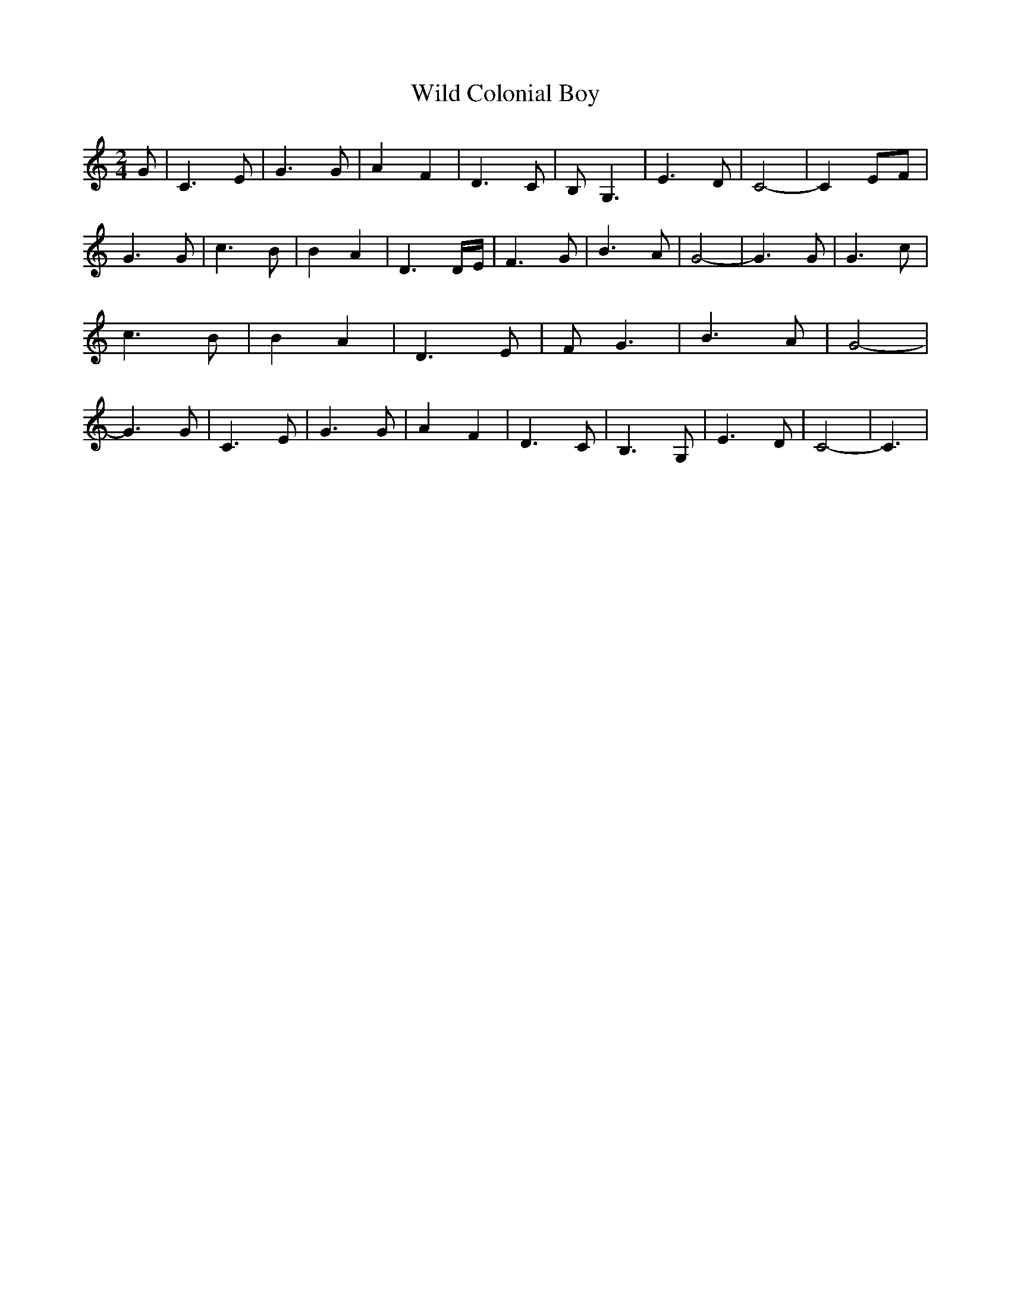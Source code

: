 % Generated more or less automatically by swtoabc by Erich Rickheit KSC
X:1
T:Wild Colonial Boy
M:2/4
L:1/4
K:C
 G/2| C3/2 E/2| G3/2 G/2| A F| D3/2 C/2| B,/2 G,3/2| E3/2 D/2| C2-|\
 C E/2F/2| G3/2 G/2| c3/2 B/2| B- A| D3/2 D/4E/4| F3/2 G/2| B3/2 A/2|\
 G2-| G3/2 G/2| G3/2 c/2| c3/2 B/2| B A| D3/2 E/2| F/2 G3/2| B3/2 A/2|\
 G2-| G3/2 G/2| C3/2 E/2| G3/2 G/2| A F| D3/2 C/2| B,3/2 G,/2| E3/2 D/2|\
 C2-| C3/2|

